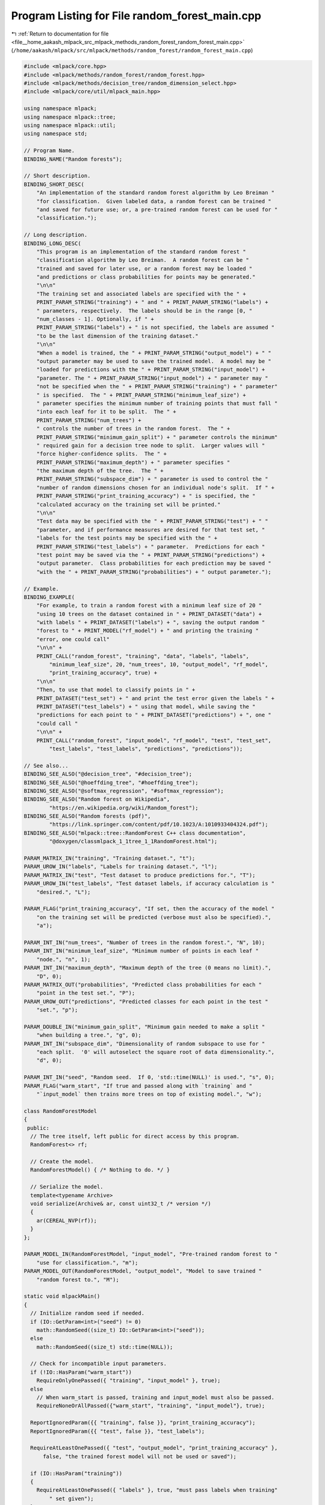 
.. _program_listing_file__home_aakash_mlpack_src_mlpack_methods_random_forest_random_forest_main.cpp:

Program Listing for File random_forest_main.cpp
===============================================

|exhale_lsh| :ref:`Return to documentation for file <file__home_aakash_mlpack_src_mlpack_methods_random_forest_random_forest_main.cpp>` (``/home/aakash/mlpack/src/mlpack/methods/random_forest/random_forest_main.cpp``)

.. |exhale_lsh| unicode:: U+021B0 .. UPWARDS ARROW WITH TIP LEFTWARDS

.. code-block:: cpp

   
   #include <mlpack/core.hpp>
   #include <mlpack/methods/random_forest/random_forest.hpp>
   #include <mlpack/methods/decision_tree/random_dimension_select.hpp>
   #include <mlpack/core/util/mlpack_main.hpp>
   
   using namespace mlpack;
   using namespace mlpack::tree;
   using namespace mlpack::util;
   using namespace std;
   
   // Program Name.
   BINDING_NAME("Random forests");
   
   // Short description.
   BINDING_SHORT_DESC(
       "An implementation of the standard random forest algorithm by Leo Breiman "
       "for classification.  Given labeled data, a random forest can be trained "
       "and saved for future use; or, a pre-trained random forest can be used for "
       "classification.");
   
   // Long description.
   BINDING_LONG_DESC(
       "This program is an implementation of the standard random forest "
       "classification algorithm by Leo Breiman.  A random forest can be "
       "trained and saved for later use, or a random forest may be loaded "
       "and predictions or class probabilities for points may be generated."
       "\n\n"
       "The training set and associated labels are specified with the " +
       PRINT_PARAM_STRING("training") + " and " + PRINT_PARAM_STRING("labels") +
       " parameters, respectively.  The labels should be in the range [0, "
       "num_classes - 1]. Optionally, if " +
       PRINT_PARAM_STRING("labels") + " is not specified, the labels are assumed "
       "to be the last dimension of the training dataset."
       "\n\n"
       "When a model is trained, the " + PRINT_PARAM_STRING("output_model") + " "
       "output parameter may be used to save the trained model.  A model may be "
       "loaded for predictions with the " + PRINT_PARAM_STRING("input_model") +
       "parameter. The " + PRINT_PARAM_STRING("input_model") + " parameter may "
       "not be specified when the " + PRINT_PARAM_STRING("training") + " parameter"
       " is specified.  The " + PRINT_PARAM_STRING("minimum_leaf_size") +
       " parameter specifies the minimum number of training points that must fall "
       "into each leaf for it to be split.  The " +
       PRINT_PARAM_STRING("num_trees") +
       " controls the number of trees in the random forest.  The " +
       PRINT_PARAM_STRING("minimum_gain_split") + " parameter controls the minimum"
       " required gain for a decision tree node to split.  Larger values will "
       "force higher-confidence splits.  The " +
       PRINT_PARAM_STRING("maximum_depth") + " parameter specifies "
       "the maximum depth of the tree.  The " +
       PRINT_PARAM_STRING("subspace_dim") + " parameter is used to control the "
       "number of random dimensions chosen for an individual node's split.  If " +
       PRINT_PARAM_STRING("print_training_accuracy") + " is specified, the "
       "calculated accuracy on the training set will be printed."
       "\n\n"
       "Test data may be specified with the " + PRINT_PARAM_STRING("test") + " "
       "parameter, and if performance measures are desired for that test set, "
       "labels for the test points may be specified with the " +
       PRINT_PARAM_STRING("test_labels") + " parameter.  Predictions for each "
       "test point may be saved via the " + PRINT_PARAM_STRING("predictions") +
       "output parameter.  Class probabilities for each prediction may be saved "
       "with the " + PRINT_PARAM_STRING("probabilities") + " output parameter.");
   
   // Example.
   BINDING_EXAMPLE(
       "For example, to train a random forest with a minimum leaf size of 20 "
       "using 10 trees on the dataset contained in " + PRINT_DATASET("data") +
       "with labels " + PRINT_DATASET("labels") + ", saving the output random "
       "forest to " + PRINT_MODEL("rf_model") + " and printing the training "
       "error, one could call"
       "\n\n" +
       PRINT_CALL("random_forest", "training", "data", "labels", "labels",
           "minimum_leaf_size", 20, "num_trees", 10, "output_model", "rf_model",
           "print_training_accuracy", true) +
       "\n\n"
       "Then, to use that model to classify points in " +
       PRINT_DATASET("test_set") + " and print the test error given the labels " +
       PRINT_DATASET("test_labels") + " using that model, while saving the "
       "predictions for each point to " + PRINT_DATASET("predictions") + ", one "
       "could call "
       "\n\n" +
       PRINT_CALL("random_forest", "input_model", "rf_model", "test", "test_set",
           "test_labels", "test_labels", "predictions", "predictions"));
   
   // See also...
   BINDING_SEE_ALSO("@decision_tree", "#decision_tree");
   BINDING_SEE_ALSO("@hoeffding_tree", "#hoeffding_tree");
   BINDING_SEE_ALSO("@softmax_regression", "#softmax_regression");
   BINDING_SEE_ALSO("Random forest on Wikipedia",
           "https://en.wikipedia.org/wiki/Random_forest");
   BINDING_SEE_ALSO("Random forests (pdf)",
           "https://link.springer.com/content/pdf/10.1023/A:1010933404324.pdf");
   BINDING_SEE_ALSO("mlpack::tree::RandomForest C++ class documentation",
           "@doxygen/classmlpack_1_1tree_1_1RandomForest.html");
   
   PARAM_MATRIX_IN("training", "Training dataset.", "t");
   PARAM_UROW_IN("labels", "Labels for training dataset.", "l");
   PARAM_MATRIX_IN("test", "Test dataset to produce predictions for.", "T");
   PARAM_UROW_IN("test_labels", "Test dataset labels, if accuracy calculation is "
       "desired.", "L");
   
   PARAM_FLAG("print_training_accuracy", "If set, then the accuracy of the model "
       "on the training set will be predicted (verbose must also be specified).",
       "a");
   
   PARAM_INT_IN("num_trees", "Number of trees in the random forest.", "N", 10);
   PARAM_INT_IN("minimum_leaf_size", "Minimum number of points in each leaf "
       "node.", "n", 1);
   PARAM_INT_IN("maximum_depth", "Maximum depth of the tree (0 means no limit).",
       "D", 0);
   PARAM_MATRIX_OUT("probabilities", "Predicted class probabilities for each "
       "point in the test set.", "P");
   PARAM_UROW_OUT("predictions", "Predicted classes for each point in the test "
       "set.", "p");
   
   PARAM_DOUBLE_IN("minimum_gain_split", "Minimum gain needed to make a split "
       "when building a tree.", "g", 0);
   PARAM_INT_IN("subspace_dim", "Dimensionality of random subspace to use for "
       "each split.  '0' will autoselect the square root of data dimensionality.",
       "d", 0);
   
   PARAM_INT_IN("seed", "Random seed.  If 0, 'std::time(NULL)' is used.", "s", 0);
   PARAM_FLAG("warm_start", "If true and passed along with `training` and "
       "`input_model` then trains more trees on top of existing model.", "w");
   
   class RandomForestModel
   {
    public:
     // The tree itself, left public for direct access by this program.
     RandomForest<> rf;
   
     // Create the model.
     RandomForestModel() { /* Nothing to do. */ }
   
     // Serialize the model.
     template<typename Archive>
     void serialize(Archive& ar, const uint32_t /* version */)
     {
       ar(CEREAL_NVP(rf));
     }
   };
   
   PARAM_MODEL_IN(RandomForestModel, "input_model", "Pre-trained random forest to "
       "use for classification.", "m");
   PARAM_MODEL_OUT(RandomForestModel, "output_model", "Model to save trained "
       "random forest to.", "M");
   
   static void mlpackMain()
   {
     // Initialize random seed if needed.
     if (IO::GetParam<int>("seed") != 0)
       math::RandomSeed((size_t) IO::GetParam<int>("seed"));
     else
       math::RandomSeed((size_t) std::time(NULL));
   
     // Check for incompatible input parameters.
     if (!IO::HasParam("warm_start"))
       RequireOnlyOnePassed({ "training", "input_model" }, true);
     else
       // When warm_start is passed, training and input_model must also be passed.
       RequireNoneOrAllPassed({"warm_start", "training", "input_model"}, true);
   
     ReportIgnoredParam({{ "training", false }}, "print_training_accuracy");
     ReportIgnoredParam({{ "test", false }}, "test_labels");
   
     RequireAtLeastOnePassed({ "test", "output_model", "print_training_accuracy" },
         false, "the trained forest model will not be used or saved");
   
     if (IO::HasParam("training"))
     {
       RequireAtLeastOnePassed({ "labels" }, true, "must pass labels when training"
           " set given");
     }
   
     RequireParamValue<int>("num_trees", [](int x) { return x > 0; }, true,
         "number of trees in forest must be positive");
   
     ReportIgnoredParam({{ "test", false }}, "predictions");
     ReportIgnoredParam({{ "test", false }}, "probabilities");
   
     RequireParamValue<int>("minimum_leaf_size", [](int x) { return x > 0; }, true,
         "minimum leaf size must be greater than 0");
     RequireParamValue<int>("maximum_depth", [](int x) { return x >= 0; }, true,
         "maximum depth must not be negative");
     RequireParamValue<int>("subspace_dim", [](int x) { return x >= 0; }, true,
         "subspace dimensionality must be nonnegative");
     RequireParamValue<double>("minimum_gain_split",
         [](double x) { return x >= 0.0; }, true,
         "minimum gain for splitting must be nonnegative");
   
     ReportIgnoredParam({{ "training", false }}, "num_trees");
     ReportIgnoredParam({{ "training", false }}, "minimum_leaf_size");
   
     RandomForestModel* rfModel;
     // Input model is loaded when we are either doing warm-started training or
     // else we are making predictions only or both.
     if (IO::HasParam("input_model"))
       rfModel = IO::GetParam<RandomForestModel*>("input_model");
     // Handles the case when we are training new forest from scratch.
     else
       rfModel = new RandomForestModel();
   
     if (IO::HasParam("training"))
     {
       Timer::Start("rf_training");
   
       // Train the model on the given input data.
       arma::mat data = std::move(IO::GetParam<arma::mat>("training"));
       arma::Row<size_t> labels =
           std::move(IO::GetParam<arma::Row<size_t>>("labels"));
   
       // Make sure the subspace dimensionality is valid.
       RequireParamValue<int>("subspace_dim",
           [data](int x) { return (size_t) x <= data.n_rows; }, true, "subspace "
           "dimensionality must not be greater than data dimensionality");
   
       const size_t numTrees = (size_t) IO::GetParam<int>("num_trees");
       const size_t minimumLeafSize =
           (size_t) IO::GetParam<int>("minimum_leaf_size");
       const size_t maxDepth = (size_t) IO::GetParam<int>("maximum_depth");
       const double minimumGainSplit = IO::GetParam<double>("minimum_gain_split");
       const size_t randomDims = (IO::GetParam<int>("subspace_dim") == 0) ?
           (size_t) std::sqrt(data.n_rows) :
           (size_t) IO::GetParam<int>("subspace_dim");
       MultipleRandomDimensionSelect mrds(randomDims);
   
       Log::Info << "Training random forest with " << numTrees << " trees..."
           << endl;
   
       const size_t numClasses = arma::max(labels) + 1;
   
       // Train the model.
       rfModel->rf.Train(data, labels, numClasses, numTrees, minimumLeafSize,
           minimumGainSplit, maxDepth, IO::HasParam("warm_start"), mrds);
   
       Timer::Stop("rf_training");
   
       // Did we want training accuracy?
       if (IO::HasParam("print_training_accuracy"))
       {
         Timer::Start("rf_prediction");
         arma::Row<size_t> predictions;
         rfModel->rf.Classify(data, predictions);
   
         const size_t correct = arma::accu(predictions == labels);
   
         Log::Info << correct << " of " << labels.n_elem << " correct on training"
             << " set (" << (double(correct) / double(labels.n_elem) * 100) << ")."
             << endl;
         Timer::Stop("rf_prediction");
       }
     }
   
     if (IO::HasParam("test"))
     {
       arma::mat testData = std::move(IO::GetParam<arma::mat>("test"));
       Timer::Start("rf_prediction");
   
       // Get predictions and probabilities.
       arma::Row<size_t> predictions;
       arma::mat probabilities;
       rfModel->rf.Classify(testData, predictions, probabilities);
   
       // Did we want to calculate test accuracy?
       if (IO::HasParam("test_labels"))
       {
         arma::Row<size_t> testLabels =
             std::move(IO::GetParam<arma::Row<size_t>>("test_labels"));
   
         const size_t correct = arma::accu(predictions == testLabels);
   
         Log::Info << correct << " of " << testLabels.n_elem << " correct on test"
             << " set (" << (double(correct) / double(testLabels.n_elem) * 100)
             << ")." << endl;
         Timer::Stop("rf_prediction");
       }
   
       // Save the outputs.
       IO::GetParam<arma::mat>("probabilities") = std::move(probabilities);
       IO::GetParam<arma::Row<size_t>>("predictions") = std::move(predictions);
     }
   
     // Save the output model.
     IO::GetParam<RandomForestModel*>("output_model") = rfModel;
   }
